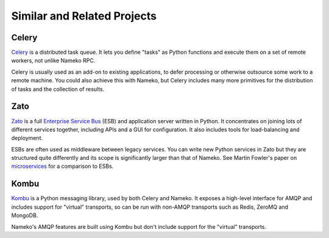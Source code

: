 Similar and Related Projects
============================

Celery
------

`Celery <http://celery.readthedocs.org/>`_ is a distributed task queue. It lets you define "tasks" as Python functions and execute them on a set of remote workers, not unlike Nameko RPC.

Celery is usually used as an add-on to existing applications, to defer processing or otherwise outsource some work to a remote machine. You could also achieve this with Nameko, but Celery includes many more primitives for the distribution of tasks and the collection of results.

Zato
----

`Zato <http://zato.io>`_ is a full `Enterprise Service Bus <http://en.wikipedia.org/wiki/Enterprise_service_bus>`_ (ESB) and application server written in Python. It concentrates on joining lots of different services together, including APIs and a GUI for configuration. It also includes tools for load-balancing and deployment.

ESBs are often used as middleware between legacy services. You can write new Python services in Zato but they are structured quite differently and its scope is significantly larger than that of Nameko. See Martin Fowler's paper on `microservices <http://martinfowler.com/articles/microservices.html#MicroservicesAndSoa>`_ for a comparison to ESBs.

Kombu
-----

`Kombu <http://kombu.readthedocs.org/>`_ is a Python messaging library, used by both Celery and Nameko. It exposes a high-level interface for AMQP and includes support for "virtual" transports, so can be run with non-AMQP transports such as Redis, ZeroMQ and MongoDB.

Nameko's AMQP features are built using Kombu but don't include support for the "virtual" transports.

